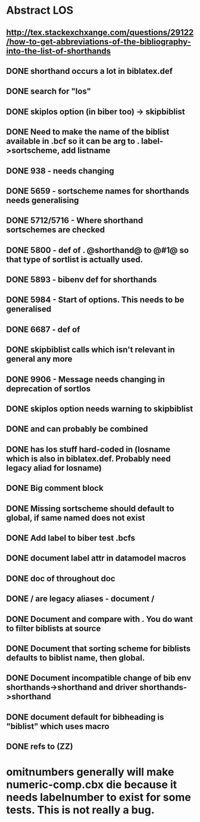 * Abstract LOS
** http://tex.stackexchxange.com/questions/29122/how-to-get-abbreviations-of-the-bibliography-into-the-list-of-shorthands
** DONE shorthand occurs a lot in biblatex.def
** DONE search for "los"
** DONE skiplos option (in biber too) -> skipbiblist
** DONE Need to make the name of the biblist available in .bcf so it can be arg to \sortlist. label->sortscheme, add listname
** DONE 938 - \blx@warn@losempty needs changing
** DONE 5659 - sortscheme names for shorthands needs generalising
** DONE 5712/5716 - Where shorthand sortschemes are checked
** DONE 5800 - def of \key. @shorthand@ to @#1@ so that type of sortlist is actually used.
** DONE 5893 - bibenv def for shorthands
** DONE 5984 - Start of \printshorthands options. This needs to be generalised
** DONE 6687 - def of \printshorthands
** DONE skipbiblist calls \blx@bbl@shorthand which isn't relevant in general any more
** DONE 9906 - Message needs changing in deprecation of sortlos
** DONE skiplos option needs warning to skipbiblist
** DONE \blx@xml@slist and \blx@xml@slistlos can probably be combined
** DONE \blx@defbibstrings has los stuff hard-coded in (losname which is also in biblatex.def. Probably need legacy aliad for losname)
** DONE Big comment block
** DONE Missing sortscheme should default to global, if same named does not exist
** DONE Add label to biber test .bcfs
** DONE document label attr in datamodel macros
** DONE doc of \printshorthand throughout doc
** DONE \AtBeginShorthands/\AtEveryLositem are legacy aliases - document \AtBeginBiblist/\AtEveryBiblistItem
** DONE Document \DeclareBiblistFilter and compare with \defbibfilter. You do want to filter biblists at source
** DONE Document that sorting scheme for biblists defaults to biblist name, then global.
** DONE Document incompatible change of bib env shorthands->shorthand and driver shorthands->shorthand
** DONE document default for bibheading is "biblist" which uses \biblistname macro
** DONE refs to \DeclareBiblistFilter (ZZ)
* omitnumbers generally will make numeric-comp.cbx die because it needs labelnumber to exist for some tests. This is not really a bug.
